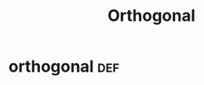 #+TITLE: Orthogonal
#+context: linear algebra
* orthogonal                                                            :def:
